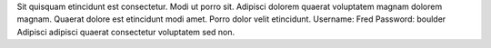 Sit quisquam etincidunt est consectetur.
Modi ut porro sit.
Adipisci dolorem quaerat voluptatem magnam dolorem magnam.
Quaerat dolore est etincidunt modi amet.
Porro dolor velit etincidunt.
Username: Fred
Password: boulder
Adipisci adipisci quaerat consectetur voluptatem sed non.
